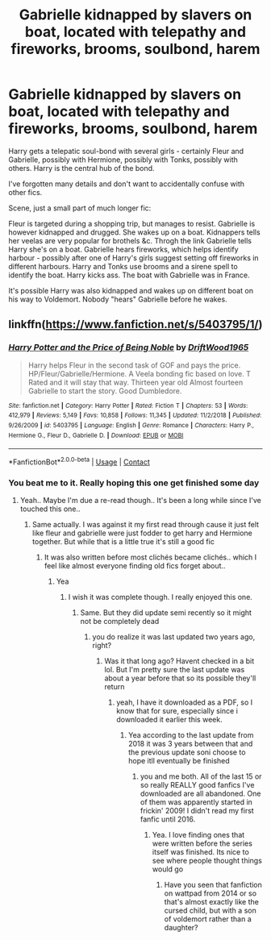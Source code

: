 #+TITLE: Gabrielle kidnapped by slavers on boat, located with telepathy and fireworks, brooms, soulbond, harem

* Gabrielle kidnapped by slavers on boat, located with telepathy and fireworks, brooms, soulbond, harem
:PROPERTIES:
:Author: koppe74
:Score: 4
:DateUnix: 1603344655.0
:DateShort: 2020-Oct-22
:FlairText: What's That Fic?
:END:
Harry gets a telepatic soul-bond with several girls - certainly Fleur and Gabrielle, possibly with Hermione, possibly with Tonks, possibly with others. Harry is the central hub of the bond.

I've forgotten many details and don't want to accidentally confuse with other fics.

Scene, just a small part of much longer fic:

Fleur is targeted during a shopping trip, but manages to resist. Gabrielle is however kidnapped and drugged. She wakes up on a boat. Kidnappers tells her veelas are very popular for brothels &c. Throgh the link Gabrielle tells Harry she's on a boat. Gabrielle hears fireworks, which helps identify harbour - possibly after one of Harry's girls suggest setting off fireworks in different harbours. Harry and Tonks use brooms and a sirene spell to identify the boat. Harry kicks ass. The boat with Gabrielle was in France.

It's possible Harry was also kidnapped and wakes up on different boat on his way to Voldemort. Nobody "hears" Gabrielle before he wakes.


** linkffn([[https://www.fanfiction.net/s/5403795/1/]])
:PROPERTIES:
:Author: Wirenfeldt
:Score: 5
:DateUnix: 1603346353.0
:DateShort: 2020-Oct-22
:END:

*** [[https://www.fanfiction.net/s/5403795/1/][*/Harry Potter and the Price of Being Noble/*]] by [[https://www.fanfiction.net/u/2036266/DriftWood1965][/DriftWood1965/]]

#+begin_quote
  Harry helps Fleur in the second task of GOF and pays the price. HP/Fleur/Gabrielle/Hermione. A Veela bonding fic based on love. T Rated and it will stay that way. Thirteen year old Almost fourteen Gabrielle to start the story. Good Dumbledore.
#+end_quote

^{/Site/:} ^{fanfiction.net} ^{*|*} ^{/Category/:} ^{Harry} ^{Potter} ^{*|*} ^{/Rated/:} ^{Fiction} ^{T} ^{*|*} ^{/Chapters/:} ^{53} ^{*|*} ^{/Words/:} ^{412,979} ^{*|*} ^{/Reviews/:} ^{5,149} ^{*|*} ^{/Favs/:} ^{10,858} ^{*|*} ^{/Follows/:} ^{11,345} ^{*|*} ^{/Updated/:} ^{11/2/2018} ^{*|*} ^{/Published/:} ^{9/26/2009} ^{*|*} ^{/id/:} ^{5403795} ^{*|*} ^{/Language/:} ^{English} ^{*|*} ^{/Genre/:} ^{Romance} ^{*|*} ^{/Characters/:} ^{Harry} ^{P.,} ^{Hermione} ^{G.,} ^{Fleur} ^{D.,} ^{Gabrielle} ^{D.} ^{*|*} ^{/Download/:} ^{[[http://www.ff2ebook.com/old/ffn-bot/index.php?id=5403795&source=ff&filetype=epub][EPUB]]} ^{or} ^{[[http://www.ff2ebook.com/old/ffn-bot/index.php?id=5403795&source=ff&filetype=mobi][MOBI]]}

--------------

*FanfictionBot*^{2.0.0-beta} | [[https://github.com/FanfictionBot/reddit-ffn-bot/wiki/Usage][Usage]] | [[https://www.reddit.com/message/compose?to=tusing][Contact]]
:PROPERTIES:
:Author: FanfictionBot
:Score: 3
:DateUnix: 1603346371.0
:DateShort: 2020-Oct-22
:END:


*** You beat me to it. Really hoping this one get finished some day
:PROPERTIES:
:Author: Aniki356
:Score: 2
:DateUnix: 1603346488.0
:DateShort: 2020-Oct-22
:END:

**** Yeah.. Maybe I'm due a re-read though.. It's been a long while since I've touched this one..
:PROPERTIES:
:Author: Wirenfeldt
:Score: 1
:DateUnix: 1603346624.0
:DateShort: 2020-Oct-22
:END:

***** Same actually. I was against it my first read through cause it just felt like fleur and gabrielle were just fodder to get harry and Hermione together. But while that is a little true it's still a good fic
:PROPERTIES:
:Author: Aniki356
:Score: 1
:DateUnix: 1603346728.0
:DateShort: 2020-Oct-22
:END:

****** It was also written before most clichés became clichés.. which I feel like almost everyone finding old fics forget about..
:PROPERTIES:
:Author: Wirenfeldt
:Score: 6
:DateUnix: 1603346871.0
:DateShort: 2020-Oct-22
:END:

******* Yea
:PROPERTIES:
:Author: Aniki356
:Score: 1
:DateUnix: 1603346898.0
:DateShort: 2020-Oct-22
:END:

******** I wish it was complete though. I really enjoyed this one.
:PROPERTIES:
:Author: Ashwinder37
:Score: 2
:DateUnix: 1603488289.0
:DateShort: 2020-Oct-24
:END:

********* Same. But they did update semi recently so it might not be completely dead
:PROPERTIES:
:Author: Aniki356
:Score: 1
:DateUnix: 1603488514.0
:DateShort: 2020-Oct-24
:END:

********** you do realize it was last updated two years ago, right?
:PROPERTIES:
:Author: Ashwinder37
:Score: 1
:DateUnix: 1603491984.0
:DateShort: 2020-Oct-24
:END:

*********** Was it that long ago? Havent checked in a bit lol. But I'm pretty sure the last update was about a year before that so its possible they'll return
:PROPERTIES:
:Author: Aniki356
:Score: 1
:DateUnix: 1603492174.0
:DateShort: 2020-Oct-24
:END:

************ yeah, I have it downloaded as a PDF, so I know that for sure, especially since i downloaded it earlier this week.
:PROPERTIES:
:Author: Ashwinder37
:Score: 1
:DateUnix: 1603492525.0
:DateShort: 2020-Oct-24
:END:

************* Yea according to the last update from 2018 it was 3 years between that and the previous update soni choose to hope itll eventually be finished
:PROPERTIES:
:Author: Aniki356
:Score: 1
:DateUnix: 1603492732.0
:DateShort: 2020-Oct-24
:END:

************** you and me both. All of the last 15 or so really REALLY good fanfics I've downloaded are all abandoned. One of them was apparently started in frickin' 2009! I didn't read my first fanfic until 2016.
:PROPERTIES:
:Author: Ashwinder37
:Score: 1
:DateUnix: 1603494096.0
:DateShort: 2020-Oct-24
:END:

*************** Yea. I love finding ones that were written before the series itself was finished. Its nice to see where people thought things would go
:PROPERTIES:
:Author: Aniki356
:Score: 1
:DateUnix: 1603494461.0
:DateShort: 2020-Oct-24
:END:

**************** Have you seen that fanfiction on wattpad from 2014 or so that's almost exactly like the cursed child, but with a son of voldemort rather than a daughter?
:PROPERTIES:
:Author: Ashwinder37
:Score: 1
:DateUnix: 1603494690.0
:DateShort: 2020-Oct-24
:END:
